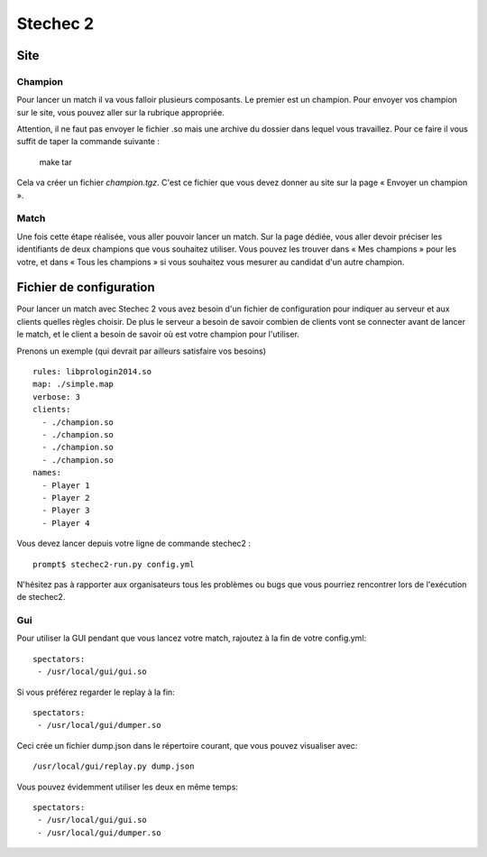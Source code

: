 =========
Stechec 2
=========

Site
====

Champion
--------

Pour lancer un match il va vous falloir plusieurs composants. Le premier
est un champion. Pour envoyer vos champion sur le site, vous pouvez aller sur
la rubrique appropriée.

Attention, il ne faut pas envoyer le fichier .so mais une archive du dossier
dans lequel vous travaillez. Pour ce faire il vous suffit de taper la
commande suivante :

    make tar

Cela va créer un fichier `champion.tgz`. C'est ce fichier que vous devez
donner au site sur la page « Envoyer un champion ».

Match
-----

Une fois cette étape réalisée, vous aller pouvoir lancer un match. Sur la page
dédiée, vous aller devoir préciser les identifiants de deux champions que vous
souhaitez utiliser. Vous pouvez les trouver dans « Mes champions » pour les
votre, et dans « Tous les champions » si vous souhaitez vous mesurer au
candidat d'un autre champion.

Fichier de configuration
========================

Pour lancer un match avec Stechec 2 vous avez besoin d'un fichier de
configuration pour indiquer au serveur et aux clients quelles règles choisir.
De plus le serveur a besoin de savoir combien de clients vont se connecter
avant de lancer le match, et le client a besoin de savoir où est votre champion
pour l'utiliser.

Prenons un exemple (qui devrait par ailleurs satisfaire vos besoins) ::

  rules: libprologin2014.so
  map: ./simple.map
  verbose: 3
  clients:
    - ./champion.so
    - ./champion.so
    - ./champion.so
    - ./champion.so
  names:
    - Player 1
    - Player 2
    - Player 3
    - Player 4

Vous devez lancer depuis votre ligne de commande stechec2 : ::

    prompt$ stechec2-run.py config.yml

N'hésitez pas à rapporter aux organisateurs tous les problèmes ou bugs que vous
pourriez rencontrer lors de l'exécution de stechec2.

Gui
---

Pour utiliser la GUI pendant que vous lancez votre match, rajoutez à la fin de
votre config.yml::

  spectators:
   - /usr/local/gui/gui.so

Si vous préférez regarder le replay à la fin::

  spectators:
   - /usr/local/gui/dumper.so

Ceci crée un fichier dump.json dans le répertoire courant, que vous pouvez
visualiser avec::

  /usr/local/gui/replay.py dump.json

Vous pouvez évidemment utiliser les deux en même temps::

  spectators:
   - /usr/local/gui/gui.so
   - /usr/local/gui/dumper.so
